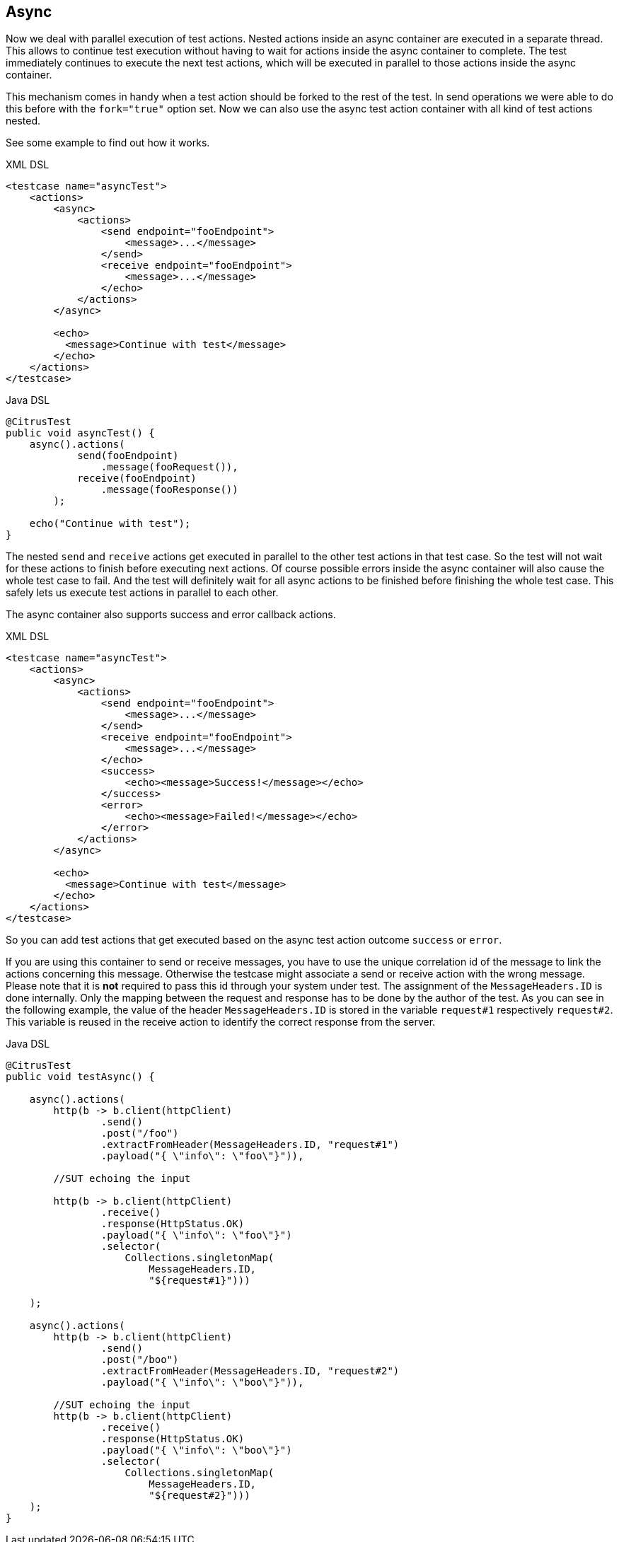 [[containers-async]]
== Async

Now we deal with parallel execution of test actions. Nested actions inside an async container are executed in a separate
thread. This allows to continue test execution without having to wait for actions inside the async container to complete.
The test immediately continues to execute the next test actions, which will be executed in parallel to those actions inside
the async container.

This mechanism comes in handy when a test action should be forked to the rest of the test. In send operations we were
able to do this before with the `fork="true"` option set. Now we can also use the async test action container with all
kind of test actions nested.

See some example to find out how it works.

.XML DSL
[source,xml]
----
<testcase name="asyncTest">
    <actions>
        <async>
            <actions>
                <send endpoint="fooEndpoint">
                    <message>...</message>
                </send>
                <receive endpoint="fooEndpoint">
                    <message>...</message>
                </echo>
            </actions>
        </async>

        <echo>
          <message>Continue with test</message>
        </echo>
    </actions>
</testcase>
----

.Java DSL
[source,java]
----
@CitrusTest
public void asyncTest() {
    async().actions(
            send(fooEndpoint)
                .message(fooRequest()),
            receive(fooEndpoint)
                .message(fooResponse())
        );

    echo("Continue with test");
}
----

The nested `send` and `receive` actions get executed in parallel to the other test actions in that test case. So the
test will not wait for these actions to finish before executing next actions. Of course possible errors inside the async
container will also cause the whole test case to fail. And the test will definitely wait for all async actions to be
finished before finishing the whole test case. This safely lets us execute test actions in parallel to each other.

The async container also supports success and error callback actions.

.XML DSL
[source,xml]
----
<testcase name="asyncTest">
    <actions>
        <async>
            <actions>
                <send endpoint="fooEndpoint">
                    <message>...</message>
                </send>
                <receive endpoint="fooEndpoint">
                    <message>...</message>
                </echo>
                <success>
                    <echo><message>Success!</message></echo>
                </success>
                <error>
                    <echo><message>Failed!</message></echo>
                </error>
            </actions>
        </async>

        <echo>
          <message>Continue with test</message>
        </echo>
    </actions>
</testcase>
----

So you can add test actions that get executed based on the async test action outcome `success` or `error`.

If you are using this container to send or receive messages, you have to use the unique correlation id of the
message to link the actions concerning this message. Otherwise the testcase might associate a send or receive action
with the wrong message. Please note that it is **not** required to pass this id through your system under test. The
assignment of the `MessageHeaders.ID` is done internally. Only the mapping between the request and response has to be
done by the author of the test. As you can see in the following example, the value of the header `MessageHeaders.ID` is
stored in the variable `request#1` respectively `request#2`. This variable is reused in the receive action to identify
the correct response from the server.

.Java DSL
[source,java]
----
@CitrusTest
public void testAsync() {

    async().actions(
        http(b -> b.client(httpClient)
                .send()
                .post("/foo")
                .extractFromHeader(MessageHeaders.ID, "request#1")
                .payload("{ \"info\": \"foo\"}")),

        //SUT echoing the input

        http(b -> b.client(httpClient)
                .receive()
                .response(HttpStatus.OK)
                .payload("{ \"info\": \"foo\"}")
                .selector(
                    Collections.singletonMap(
                        MessageHeaders.ID,
                        "${request#1}")))

    );

    async().actions(
        http(b -> b.client(httpClient)
                .send()
                .post("/boo")
                .extractFromHeader(MessageHeaders.ID, "request#2")
                .payload("{ \"info\": \"boo\"}")),

        //SUT echoing the input
        http(b -> b.client(httpClient)
                .receive()
                .response(HttpStatus.OK)
                .payload("{ \"info\": \"boo\"}")
                .selector(
                    Collections.singletonMap(
                        MessageHeaders.ID,
                        "${request#2}")))
    );
}
----
